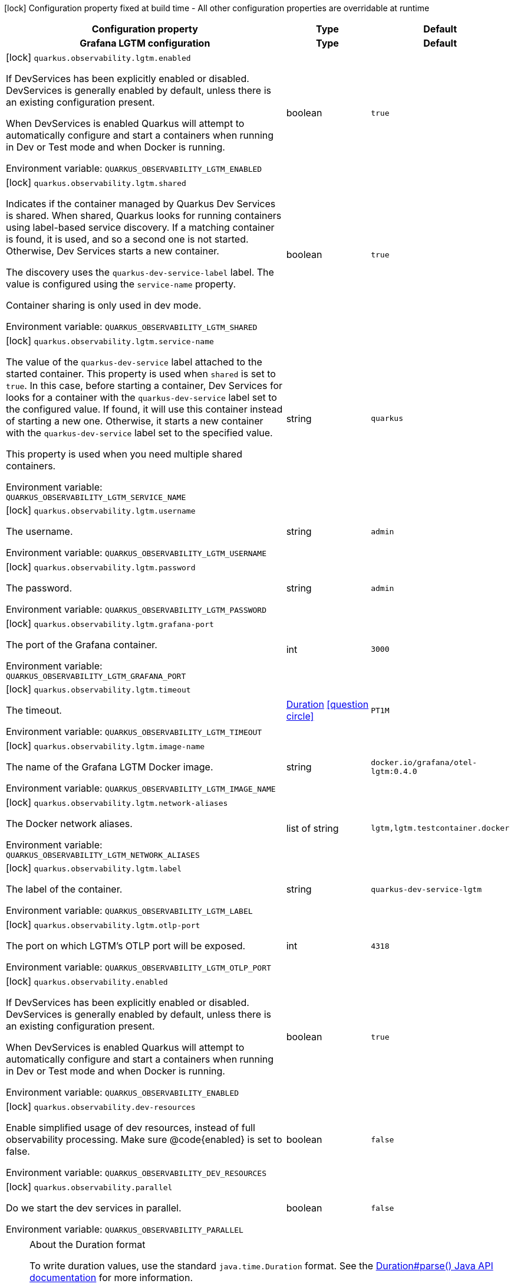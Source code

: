 :summaryTableId: quarkus-observability-devservices_quarkus-observability
[.configuration-legend]
icon:lock[title=Fixed at build time] Configuration property fixed at build time - All other configuration properties are overridable at runtime
[.configuration-reference.searchable, cols="80,.^10,.^10"]
|===

h|[.header-title]##Configuration property##
h|Type
h|Default

h|[[quarkus-observability-devservices_section_quarkus-observability-lgtm]] [.section-name.section-level0]##Grafana LGTM configuration##
h|Type
h|Default

a|icon:lock[title=Fixed at build time] [[quarkus-observability-devservices_quarkus-observability-lgtm-enabled]] [.property-path]##`quarkus.observability.lgtm.enabled`##

[.description]
--
If DevServices has been explicitly enabled or disabled. DevServices is generally enabled by default, unless there is an existing configuration present.

When DevServices is enabled Quarkus will attempt to automatically configure and start a containers when running in Dev or Test mode and when Docker is running.


ifdef::add-copy-button-to-env-var[]
Environment variable: env_var_with_copy_button:+++QUARKUS_OBSERVABILITY_LGTM_ENABLED+++[]
endif::add-copy-button-to-env-var[]
ifndef::add-copy-button-to-env-var[]
Environment variable: `+++QUARKUS_OBSERVABILITY_LGTM_ENABLED+++`
endif::add-copy-button-to-env-var[]
--
|boolean
|`true`

a|icon:lock[title=Fixed at build time] [[quarkus-observability-devservices_quarkus-observability-lgtm-shared]] [.property-path]##`quarkus.observability.lgtm.shared`##

[.description]
--
Indicates if the container managed by Quarkus Dev Services is shared. When shared, Quarkus looks for running containers using label-based service discovery. If a matching container is found, it is used, and so a second one is not started. Otherwise, Dev Services starts a new container.

The discovery uses the `quarkus-dev-service-label` label. The value is configured using the `service-name` property.

Container sharing is only used in dev mode.


ifdef::add-copy-button-to-env-var[]
Environment variable: env_var_with_copy_button:+++QUARKUS_OBSERVABILITY_LGTM_SHARED+++[]
endif::add-copy-button-to-env-var[]
ifndef::add-copy-button-to-env-var[]
Environment variable: `+++QUARKUS_OBSERVABILITY_LGTM_SHARED+++`
endif::add-copy-button-to-env-var[]
--
|boolean
|`true`

a|icon:lock[title=Fixed at build time] [[quarkus-observability-devservices_quarkus-observability-lgtm-service-name]] [.property-path]##`quarkus.observability.lgtm.service-name`##

[.description]
--
The value of the `quarkus-dev-service` label attached to the started container. This property is used when `shared` is set to `true`. In this case, before starting a container, Dev Services for looks for a container with the `quarkus-dev-service` label set to the configured value. If found, it will use this container instead of starting a new one. Otherwise, it starts a new container with the `quarkus-dev-service` label set to the specified value.

This property is used when you need multiple shared containers.


ifdef::add-copy-button-to-env-var[]
Environment variable: env_var_with_copy_button:+++QUARKUS_OBSERVABILITY_LGTM_SERVICE_NAME+++[]
endif::add-copy-button-to-env-var[]
ifndef::add-copy-button-to-env-var[]
Environment variable: `+++QUARKUS_OBSERVABILITY_LGTM_SERVICE_NAME+++`
endif::add-copy-button-to-env-var[]
--
|string
|`quarkus`

a|icon:lock[title=Fixed at build time] [[quarkus-observability-devservices_quarkus-observability-lgtm-username]] [.property-path]##`quarkus.observability.lgtm.username`##

[.description]
--
The username.


ifdef::add-copy-button-to-env-var[]
Environment variable: env_var_with_copy_button:+++QUARKUS_OBSERVABILITY_LGTM_USERNAME+++[]
endif::add-copy-button-to-env-var[]
ifndef::add-copy-button-to-env-var[]
Environment variable: `+++QUARKUS_OBSERVABILITY_LGTM_USERNAME+++`
endif::add-copy-button-to-env-var[]
--
|string
|`admin`

a|icon:lock[title=Fixed at build time] [[quarkus-observability-devservices_quarkus-observability-lgtm-password]] [.property-path]##`quarkus.observability.lgtm.password`##

[.description]
--
The password.


ifdef::add-copy-button-to-env-var[]
Environment variable: env_var_with_copy_button:+++QUARKUS_OBSERVABILITY_LGTM_PASSWORD+++[]
endif::add-copy-button-to-env-var[]
ifndef::add-copy-button-to-env-var[]
Environment variable: `+++QUARKUS_OBSERVABILITY_LGTM_PASSWORD+++`
endif::add-copy-button-to-env-var[]
--
|string
|`admin`

a|icon:lock[title=Fixed at build time] [[quarkus-observability-devservices_quarkus-observability-lgtm-grafana-port]] [.property-path]##`quarkus.observability.lgtm.grafana-port`##

[.description]
--
The port of the Grafana container.


ifdef::add-copy-button-to-env-var[]
Environment variable: env_var_with_copy_button:+++QUARKUS_OBSERVABILITY_LGTM_GRAFANA_PORT+++[]
endif::add-copy-button-to-env-var[]
ifndef::add-copy-button-to-env-var[]
Environment variable: `+++QUARKUS_OBSERVABILITY_LGTM_GRAFANA_PORT+++`
endif::add-copy-button-to-env-var[]
--
|int
|`3000`

a|icon:lock[title=Fixed at build time] [[quarkus-observability-devservices_quarkus-observability-lgtm-timeout]] [.property-path]##`quarkus.observability.lgtm.timeout`##

[.description]
--
The timeout.


ifdef::add-copy-button-to-env-var[]
Environment variable: env_var_with_copy_button:+++QUARKUS_OBSERVABILITY_LGTM_TIMEOUT+++[]
endif::add-copy-button-to-env-var[]
ifndef::add-copy-button-to-env-var[]
Environment variable: `+++QUARKUS_OBSERVABILITY_LGTM_TIMEOUT+++`
endif::add-copy-button-to-env-var[]
--
|link:https://docs.oracle.com/en/java/javase/17/docs/api/java.base/java/time/Duration.html[Duration] link:#duration-note-anchor-{summaryTableId}[icon:question-circle[title=More information about the Duration format]]
|`PT1M`

a|icon:lock[title=Fixed at build time] [[quarkus-observability-devservices_quarkus-observability-lgtm-image-name]] [.property-path]##`quarkus.observability.lgtm.image-name`##

[.description]
--
The name of the Grafana LGTM Docker image.


ifdef::add-copy-button-to-env-var[]
Environment variable: env_var_with_copy_button:+++QUARKUS_OBSERVABILITY_LGTM_IMAGE_NAME+++[]
endif::add-copy-button-to-env-var[]
ifndef::add-copy-button-to-env-var[]
Environment variable: `+++QUARKUS_OBSERVABILITY_LGTM_IMAGE_NAME+++`
endif::add-copy-button-to-env-var[]
--
|string
|`docker.io/grafana/otel-lgtm:0.4.0`

a|icon:lock[title=Fixed at build time] [[quarkus-observability-devservices_quarkus-observability-lgtm-network-aliases]] [.property-path]##`quarkus.observability.lgtm.network-aliases`##

[.description]
--
The Docker network aliases.


ifdef::add-copy-button-to-env-var[]
Environment variable: env_var_with_copy_button:+++QUARKUS_OBSERVABILITY_LGTM_NETWORK_ALIASES+++[]
endif::add-copy-button-to-env-var[]
ifndef::add-copy-button-to-env-var[]
Environment variable: `+++QUARKUS_OBSERVABILITY_LGTM_NETWORK_ALIASES+++`
endif::add-copy-button-to-env-var[]
--
|list of string
|`lgtm,lgtm.testcontainer.docker`

a|icon:lock[title=Fixed at build time] [[quarkus-observability-devservices_quarkus-observability-lgtm-label]] [.property-path]##`quarkus.observability.lgtm.label`##

[.description]
--
The label of the container.


ifdef::add-copy-button-to-env-var[]
Environment variable: env_var_with_copy_button:+++QUARKUS_OBSERVABILITY_LGTM_LABEL+++[]
endif::add-copy-button-to-env-var[]
ifndef::add-copy-button-to-env-var[]
Environment variable: `+++QUARKUS_OBSERVABILITY_LGTM_LABEL+++`
endif::add-copy-button-to-env-var[]
--
|string
|`quarkus-dev-service-lgtm`

a|icon:lock[title=Fixed at build time] [[quarkus-observability-devservices_quarkus-observability-lgtm-otlp-port]] [.property-path]##`quarkus.observability.lgtm.otlp-port`##

[.description]
--
The port on which LGTM's OTLP port will be exposed.


ifdef::add-copy-button-to-env-var[]
Environment variable: env_var_with_copy_button:+++QUARKUS_OBSERVABILITY_LGTM_OTLP_PORT+++[]
endif::add-copy-button-to-env-var[]
ifndef::add-copy-button-to-env-var[]
Environment variable: `+++QUARKUS_OBSERVABILITY_LGTM_OTLP_PORT+++`
endif::add-copy-button-to-env-var[]
--
|int
|`4318`


a|icon:lock[title=Fixed at build time] [[quarkus-observability-devservices_quarkus-observability-enabled]] [.property-path]##`quarkus.observability.enabled`##

[.description]
--
If DevServices has been explicitly enabled or disabled. DevServices is generally enabled by default, unless there is an existing configuration present.

When DevServices is enabled Quarkus will attempt to automatically configure and start a containers when running in Dev or Test mode and when Docker is running.


ifdef::add-copy-button-to-env-var[]
Environment variable: env_var_with_copy_button:+++QUARKUS_OBSERVABILITY_ENABLED+++[]
endif::add-copy-button-to-env-var[]
ifndef::add-copy-button-to-env-var[]
Environment variable: `+++QUARKUS_OBSERVABILITY_ENABLED+++`
endif::add-copy-button-to-env-var[]
--
|boolean
|`true`

a|icon:lock[title=Fixed at build time] [[quarkus-observability-devservices_quarkus-observability-dev-resources]] [.property-path]##`quarkus.observability.dev-resources`##

[.description]
--
Enable simplified usage of dev resources, instead of full observability processing. Make sure @code++{++enabled++}++ is set to false.


ifdef::add-copy-button-to-env-var[]
Environment variable: env_var_with_copy_button:+++QUARKUS_OBSERVABILITY_DEV_RESOURCES+++[]
endif::add-copy-button-to-env-var[]
ifndef::add-copy-button-to-env-var[]
Environment variable: `+++QUARKUS_OBSERVABILITY_DEV_RESOURCES+++`
endif::add-copy-button-to-env-var[]
--
|boolean
|`false`

a|icon:lock[title=Fixed at build time] [[quarkus-observability-devservices_quarkus-observability-parallel]] [.property-path]##`quarkus.observability.parallel`##

[.description]
--
Do we start the dev services in parallel.


ifdef::add-copy-button-to-env-var[]
Environment variable: env_var_with_copy_button:+++QUARKUS_OBSERVABILITY_PARALLEL+++[]
endif::add-copy-button-to-env-var[]
ifndef::add-copy-button-to-env-var[]
Environment variable: `+++QUARKUS_OBSERVABILITY_PARALLEL+++`
endif::add-copy-button-to-env-var[]
--
|boolean
|`false`

|===

ifndef::no-duration-note[]
[NOTE]
[id=duration-note-anchor-quarkus-observability-devservices_quarkus-observability]
.About the Duration format
====
To write duration values, use the standard `java.time.Duration` format.
See the link:https://docs.oracle.com/en/java/javase/17/docs/api/java.base/java/time/Duration.html#parse(java.lang.CharSequence)[Duration#parse() Java API documentation] for more information.

You can also use a simplified format, starting with a number:

* If the value is only a number, it represents time in seconds.
* If the value is a number followed by `ms`, it represents time in milliseconds.

In other cases, the simplified format is translated to the `java.time.Duration` format for parsing:

* If the value is a number followed by `h`, `m`, or `s`, it is prefixed with `PT`.
* If the value is a number followed by `d`, it is prefixed with `P`.
====
endif::no-duration-note[]

:!summaryTableId: